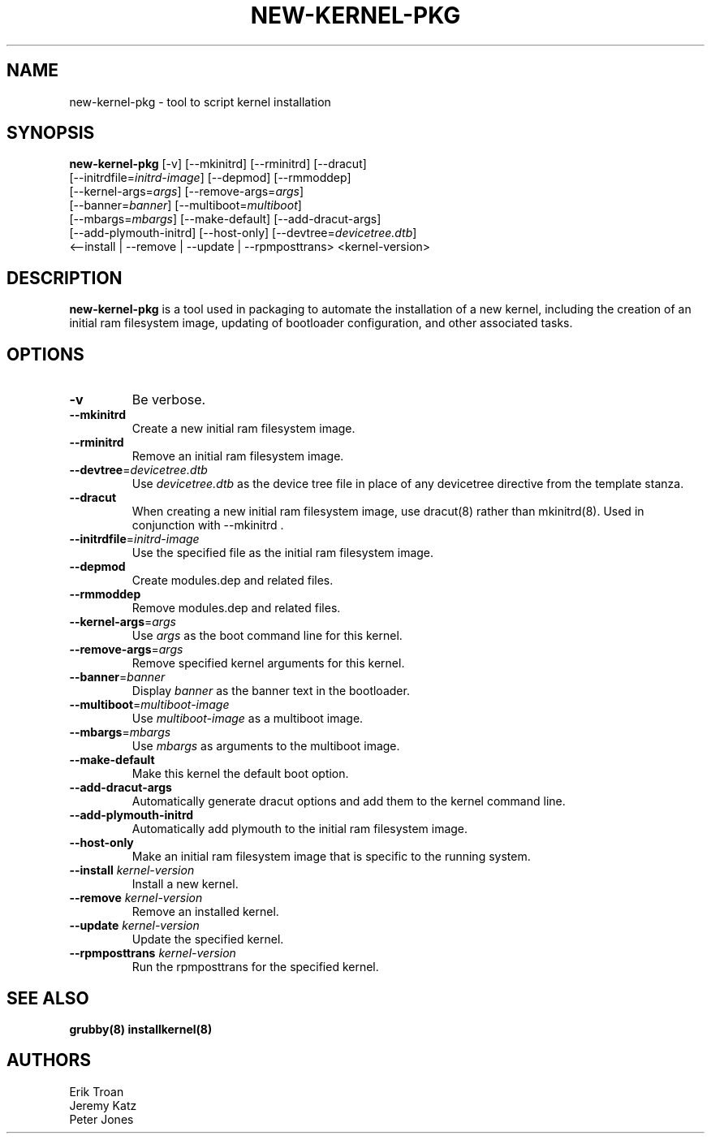 .TH NEW-KERNEL-PKG 8 "Wed Apr 14 2010"
.SH NAME
new-kernel-pkg \- tool to script kernel installation

.SH SYNOPSIS
\fBnew-kernel-pkg\fR [-v] [--mkinitrd] [--rminitrd] [--dracut]
       [--initrdfile=\fIinitrd-image\fR] [--depmod] [--rmmoddep]
       [--kernel-args=\fIargs\fR] [--remove-args=\fIargs\fR]
       [--banner=\fIbanner\fR] [--multiboot=\fImultiboot\fR]
       [--mbargs=\fImbargs\fR] [--make-default] [--add-dracut-args]
       [--add-plymouth-initrd] [--host-only] [--devtree=\fIdevicetree.dtb\fR]
       <--install | --remove | --update | --rpmposttrans> <kernel-version>

.SH DESCRIPTION
\fBnew-kernel-pkg\fR is a tool used in packaging to automate the installation
of a new kernel, including the creation of an initial ram filesystem image,
updating of bootloader configuration, and other associated tasks.

.SH OPTIONS
.TP
\fB-v\fR
Be verbose.

.TP
\fB-\-mkinitrd\fR
Create a new initial ram filesystem image.

.TP
\fB-\-rminitrd\fR
Remove an initial ram filesystem image.

.TP
\fB-\-devtree\fR=\fIdevicetree.dtb\fR
Use \fIdevicetree.dtb\fR as the device tree file in place of any devicetree
directive from the template stanza.

.TP
\fB-\-dracut\fR
When creating a new initial ram filesystem image, use dracut(8) rather
than mkinitrd(8).  Used in conjunction with -\-mkinitrd .

.TP
\fB-\-initrdfile\fR=\fIinitrd-image\fR
Use the specified file as the initial ram filesystem image.

.TP
\fB-\-depmod\fR
Create modules.dep and related files.

.TP
\fB-\-rmmoddep\fR
Remove modules.dep and related files.

.TP
\fB-\-kernel-args\fR=\fIargs\fR
Use \fIargs\fR as the boot command line for this kernel.

.TP
\fB-\-remove-args\fR=\fIargs\fR
Remove specified kernel arguments for this kernel.

.TP
\fB-\-banner\fR=\fIbanner\fR
Display \fIbanner\fR as the banner text in the bootloader.

.TP
\fB-\-multiboot\fR=\fImultiboot-image\fR
Use \fImultiboot-image\fR as a multiboot image.

.TP
\fB-\-mbargs\fR=\fImbargs\fR
Use \fImbargs\fR as arguments to the multiboot image.

.TP
\fB-\-make-default\fR
Make this kernel the default boot option.

.TP
\fB-\-add-dracut-args\fR
Automatically generate dracut options and add them to the kernel command line.

.TP
\fB-\-add-plymouth-initrd\fR
Automatically add plymouth to the initial ram filesystem image.

.TP
\fB-\-host-only\fR
Make an initial ram filesystem image that is specific to the running system.

.TP
\fB-\-install\fR \fIkernel-version\fR
Install a new kernel.

.TP
\fB-\-remove\fR \fIkernel-version\fR
Remove an installed kernel.

.TP
\fB-\-update\fR \fIkernel-version\fR
Update the specified kernel.

.TP
\fB-\-rpmposttrans\fR \fIkernel-version\fR
Run the rpmposttrans for the specified kernel.

.SH "SEE ALSO"
.BR grubby(8)
.BR installkernel(8)

.SH AUTHORS
.nf
Erik Troan
Jeremy Katz
Peter Jones
.fi
